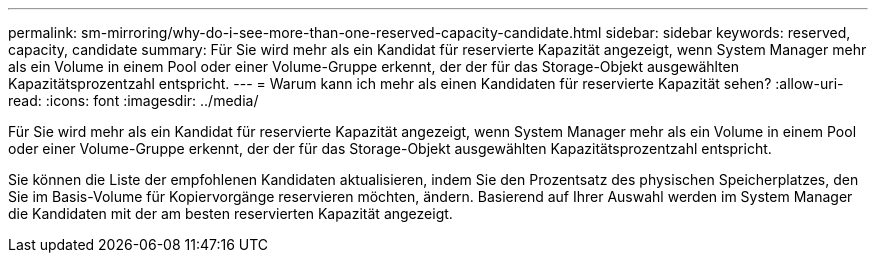 ---
permalink: sm-mirroring/why-do-i-see-more-than-one-reserved-capacity-candidate.html 
sidebar: sidebar 
keywords: reserved, capacity, candidate 
summary: Für Sie wird mehr als ein Kandidat für reservierte Kapazität angezeigt, wenn System Manager mehr als ein Volume in einem Pool oder einer Volume-Gruppe erkennt, der der für das Storage-Objekt ausgewählten Kapazitätsprozentzahl entspricht. 
---
= Warum kann ich mehr als einen Kandidaten für reservierte Kapazität sehen?
:allow-uri-read: 
:icons: font
:imagesdir: ../media/


[role="lead"]
Für Sie wird mehr als ein Kandidat für reservierte Kapazität angezeigt, wenn System Manager mehr als ein Volume in einem Pool oder einer Volume-Gruppe erkennt, der der für das Storage-Objekt ausgewählten Kapazitätsprozentzahl entspricht.

Sie können die Liste der empfohlenen Kandidaten aktualisieren, indem Sie den Prozentsatz des physischen Speicherplatzes, den Sie im Basis-Volume für Kopiervorgänge reservieren möchten, ändern. Basierend auf Ihrer Auswahl werden im System Manager die Kandidaten mit der am besten reservierten Kapazität angezeigt.
